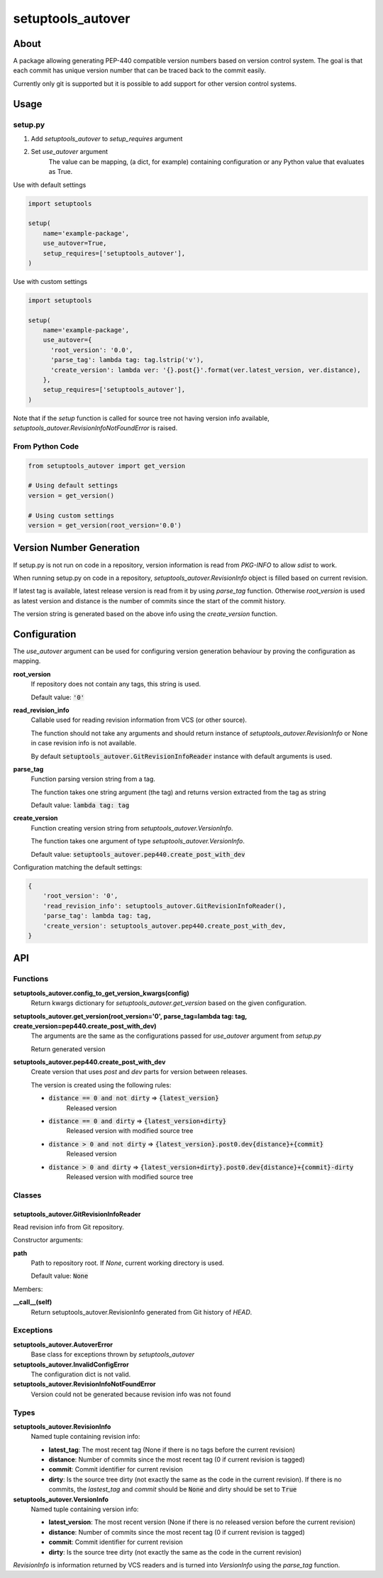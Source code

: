 ==================
setuptools_autover
==================

About
=====

A package allowing generating PEP-440 compatible version numbers based on
version control system. The goal is that each commit has unique version number
that can be traced back to the commit easily.

Currently only git is supported but it is possible to add support for other
version control systems.

Usage
=====

setup.py
--------

1. Add *setuptools_autover* to *setup_requires* argument
2. Set *use_autover* argument
    The value can be mapping, (a dict, for example) containing configuration or
    any Python value that evaluates as True.

Use with default settings

.. code:: python

    import setuptools

    setup(
        name='example-package',
        use_autover=True,
        setup_requires=['setuptools_autover'],
    )

Use with custom settings

.. code:: python

    import setuptools

    setup(
        name='example-package',
        use_autover={
          'root_version': '0.0',
          'parse_tag': lambda tag: tag.lstrip('v'),
          'create_version': lambda ver: '{}.post{}'.format(ver.latest_version, ver.distance),
        },
        setup_requires=['setuptools_autover'],
    )

Note that if the *setup* function is called for source tree not having version info available,
*setuptools_autover.RevisionInfoNotFoundError* is raised.

From Python Code
----------------

.. code:: python

    from setuptools_autover import get_version

    # Using default settings
    version = get_version()

    # Using custom settings
    version = get_version(root_version='0.0')

Version Number Generation
=========================

If setup.py is not run on code in a repository, version information is read from *PKG-INFO* to
allow *sdist* to work.

When running setup.py on code in a repository, *setuptools_autover.RevisionInfo* object is filled
based on current revision.

If latest tag is available, latest release version is read from it by using *parse_tag*
function. Otherwise *root_version* is used as latest version and distance is the number
of commits since the start of the commit history.

The version string is generated based on the above info using the *create_version* function.

Configuration
=============

The *use_autover* argument can be used for configuring version generation behaviour
by proving the configuration as mapping.

**root_version**
  If repository does not contain any tags, this string is used.

  Default value: :code:`'0'`

**read_revision_info**
  Callable used for reading revision information from VCS (or other source).

  The function should not take any arguments and should return instance of *setuptools_autover.RevisionInfo*
  or None in case revision info is not available.

  By default :code:`setuptools_autover.GitRevisionInfoReader` instance with default arguments is used.

**parse_tag**
  Function parsing version string from a tag.

  The function takes one string argument (the tag) and returns version extracted from
  the tag as string

  Default value: :code:`lambda tag: tag`

**create_version**
  Function creating version string from *setuptools_autover.VersionInfo*.

  The function takes one argument of type *setuptools_autover.VersionInfo*. 

  Default value: :code:`setuptools_autover.pep440.create_post_with_dev`

Configuration matching the default settings:

.. code:: python

    {
        'root_version': '0',
        'read_revision_info': setuptools_autover.GitRevisionInfoReader(),
        'parse_tag': lambda tag: tag,
        'create_version': setuptools_autover.pep440.create_post_with_dev,
    }

API
===

Functions
---------


**setuptools_autover.config_to_get_version_kwargs(config)**
  Return kwargs dictionary for *setuptools_autover.get_version* based on the given configuration.

**setuptools_autover.get_version(root_version='0', parse_tag=lambda tag: tag, create_version=pep440.create_post_with_dev)**
  The arguments are the same as the configurations passed for *use_autover* argument from *setup.py*

  Return generated version

**setuptools_autover.pep440.create_post_with_dev**
  Create version that uses *post* and *dev* parts for version between releases.

  The version is created using the following rules:

  - :code:`distance == 0 and not dirty` ⇒ :code:`{latest_version}`
      Released version
  - :code:`distance == 0 and dirty` ⇒ :code:`{latest_version+dirty}`
      Released version with modified source tree
  - :code:`distance > 0 and not dirty` ⇒ :code:`{latest_version}.post0.dev{distance}+{commit}`
      Released version
  - :code:`distance > 0 and dirty` ⇒ :code:`{latest_version+dirty}.post0.dev{distance}+{commit}-dirty`
      Released version with modified source tree

Classes
-------

setuptools_autover.GitRevisionInfoReader
****************************************

Read revision info from Git repository.

Constructor arguments:

**path**
  Path to repository root. If *None*, current working directory is used.

  Default value: :code:`None`

Members:

**__call__(self)**
  Return setuptools_autover.RevisionInfo generated from Git history of *HEAD*.

Exceptions
----------

**setuptools_autover.AutoverError**
  Base class for exceptions thrown by *setuptools_autover*

**setuptools_autover.InvalidConfigError**
  The configuration dict is not valid.

**setuptools_autover.RevisionInfoNotFoundError**
  Version could not be generated because revision info was not found

Types
-----

**setuptools_autover.RevisionInfo**
  Named tuple containing revision info:

  - **latest_tag**: The most recent tag (None if there is no tags before the current revision)
  - **distance**: Number of commits since the most recent tag (0 if current revision is tagged)
  - **commit**: Commit identifier for current revision
  - **dirty**: Is the source tree dirty (not exactly the same as the code in the current revision).
    If there is no commits, the *lastest_tag* and *commit* should be :code:`None` and dirty should be
    set to :code:`True`

**setuptools_autover.VersionInfo**
  Named tuple containing version info:

  - **latest_version**: The most recent version (None if there is no released version before the current revision)
  - **distance**: Number of commits since the most recent tag (0 if current revision is tagged)
  - **commit**: Commit identifier for current revision
  - **dirty**: Is the source tree dirty (not exactly the same as the code in the current revision)

*RevisionInfo* is information returned by VCS readers and is turned into *VersionInfo* using the *parse_tag* function.
